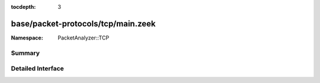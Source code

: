 :tocdepth: 3

base/packet-protocols/tcp/main.zeek
===================================
.. zeek:namespace:: PacketAnalyzer::TCP


:Namespace: PacketAnalyzer::TCP

Summary
~~~~~~~

Detailed Interface
~~~~~~~~~~~~~~~~~~

